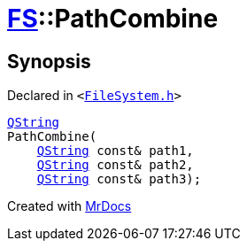 [#FS-PathCombine-0a]
= xref:FS.adoc[FS]::PathCombine
:relfileprefix: ../
:mrdocs:


== Synopsis

Declared in `&lt;https://github.com/PrismLauncher/PrismLauncher/blob/develop/launcher/FileSystem.h#L300[FileSystem&period;h]&gt;`

[source,cpp,subs="verbatim,replacements,macros,-callouts"]
----
xref:QString.adoc[QString]
PathCombine(
    xref:QString.adoc[QString] const& path1,
    xref:QString.adoc[QString] const& path2,
    xref:QString.adoc[QString] const& path3);
----



[.small]#Created with https://www.mrdocs.com[MrDocs]#
